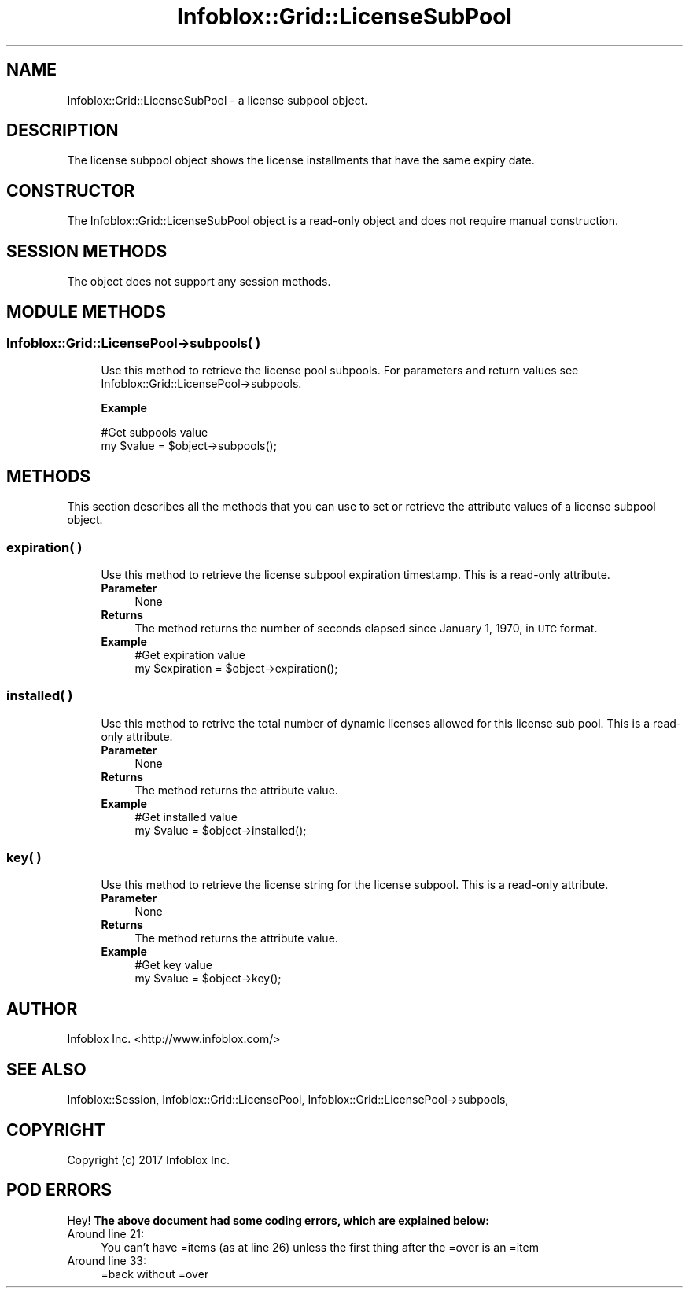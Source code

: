 .\" Automatically generated by Pod::Man 4.14 (Pod::Simple 3.40)
.\"
.\" Standard preamble:
.\" ========================================================================
.de Sp \" Vertical space (when we can't use .PP)
.if t .sp .5v
.if n .sp
..
.de Vb \" Begin verbatim text
.ft CW
.nf
.ne \\$1
..
.de Ve \" End verbatim text
.ft R
.fi
..
.\" Set up some character translations and predefined strings.  \*(-- will
.\" give an unbreakable dash, \*(PI will give pi, \*(L" will give a left
.\" double quote, and \*(R" will give a right double quote.  \*(C+ will
.\" give a nicer C++.  Capital omega is used to do unbreakable dashes and
.\" therefore won't be available.  \*(C` and \*(C' expand to `' in nroff,
.\" nothing in troff, for use with C<>.
.tr \(*W-
.ds C+ C\v'-.1v'\h'-1p'\s-2+\h'-1p'+\s0\v'.1v'\h'-1p'
.ie n \{\
.    ds -- \(*W-
.    ds PI pi
.    if (\n(.H=4u)&(1m=24u) .ds -- \(*W\h'-12u'\(*W\h'-12u'-\" diablo 10 pitch
.    if (\n(.H=4u)&(1m=20u) .ds -- \(*W\h'-12u'\(*W\h'-8u'-\"  diablo 12 pitch
.    ds L" ""
.    ds R" ""
.    ds C` ""
.    ds C' ""
'br\}
.el\{\
.    ds -- \|\(em\|
.    ds PI \(*p
.    ds L" ``
.    ds R" ''
.    ds C`
.    ds C'
'br\}
.\"
.\" Escape single quotes in literal strings from groff's Unicode transform.
.ie \n(.g .ds Aq \(aq
.el       .ds Aq '
.\"
.\" If the F register is >0, we'll generate index entries on stderr for
.\" titles (.TH), headers (.SH), subsections (.SS), items (.Ip), and index
.\" entries marked with X<> in POD.  Of course, you'll have to process the
.\" output yourself in some meaningful fashion.
.\"
.\" Avoid warning from groff about undefined register 'F'.
.de IX
..
.nr rF 0
.if \n(.g .if rF .nr rF 1
.if (\n(rF:(\n(.g==0)) \{\
.    if \nF \{\
.        de IX
.        tm Index:\\$1\t\\n%\t"\\$2"
..
.        if !\nF==2 \{\
.            nr % 0
.            nr F 2
.        \}
.    \}
.\}
.rr rF
.\" ========================================================================
.\"
.IX Title "Infoblox::Grid::LicenseSubPool 3"
.TH Infoblox::Grid::LicenseSubPool 3 "2018-06-05" "perl v5.32.0" "User Contributed Perl Documentation"
.\" For nroff, turn off justification.  Always turn off hyphenation; it makes
.\" way too many mistakes in technical documents.
.if n .ad l
.nh
.SH "NAME"
Infoblox::Grid::LicenseSubPool \- a license subpool object.
.SH "DESCRIPTION"
.IX Header "DESCRIPTION"
The license subpool object shows the license installments that have the same expiry date.
.SH "CONSTRUCTOR"
.IX Header "CONSTRUCTOR"
The Infoblox::Grid::LicenseSubPool object is a read-only object and does not require manual construction.
.SH "SESSION METHODS"
.IX Header "SESSION METHODS"
The object does not support any session methods.
.SH "MODULE METHODS"
.IX Header "MODULE METHODS"
.SS "Infoblox::Grid::LicensePool\->subpools( )"
.IX Subsection "Infoblox::Grid::LicensePool->subpools( )"
.RS 4
Use this method to retrieve the license pool subpools.
For parameters and return values see Infoblox::Grid::LicensePool\->subpools.
.Sp
\&\fBExample\fR
.Sp
.Vb 2
\& #Get subpools value
\& my $value = $object\->subpools();
.Ve
.RE
.SH "METHODS"
.IX Header "METHODS"
This section describes all the methods that you can use to set or retrieve the attribute values of a license subpool object.
.SS "expiration( )"
.IX Subsection "expiration( )"
.RS 4
Use this method to retrieve the license subpool expiration timestamp. This is a read-only attribute.
.IP "\fBParameter\fR" 4
.IX Item "Parameter"
None
.IP "\fBReturns\fR" 4
.IX Item "Returns"
The method returns the number of seconds elapsed since January 1, 1970, in \s-1UTC\s0 format.
.IP "\fBExample\fR" 4
.IX Item "Example"
.Vb 2
\& #Get expiration value
\& my $expiration = $object\->expiration();
.Ve
.RE
.RS 4
.RE
.SS "installed( )"
.IX Subsection "installed( )"
.RS 4
Use this method to retrive the total number of dynamic licenses allowed for this license sub pool. This is a read-only attribute.
.IP "\fBParameter\fR" 4
.IX Item "Parameter"
None
.IP "\fBReturns\fR" 4
.IX Item "Returns"
The method returns the attribute value.
.IP "\fBExample\fR" 4
.IX Item "Example"
.Vb 2
\& #Get installed value
\& my $value = $object\->installed();
.Ve
.RE
.RS 4
.RE
.SS "key( )"
.IX Subsection "key( )"
.RS 4
Use this method to retrieve the license string for the license subpool. This is a read-only attribute.
.IP "\fBParameter\fR" 4
.IX Item "Parameter"
None
.IP "\fBReturns\fR" 4
.IX Item "Returns"
The method returns the attribute value.
.IP "\fBExample\fR" 4
.IX Item "Example"
.Vb 2
\& #Get key value
\& my $value = $object\->key();
.Ve
.RE
.RS 4
.RE
.SH "AUTHOR"
.IX Header "AUTHOR"
Infoblox Inc. <http://www.infoblox.com/>
.SH "SEE ALSO"
.IX Header "SEE ALSO"
Infoblox::Session,
Infoblox::Grid::LicensePool,
Infoblox::Grid::LicensePool\->subpools,
.SH "COPYRIGHT"
.IX Header "COPYRIGHT"
Copyright (c) 2017 Infoblox Inc.
.SH "POD ERRORS"
.IX Header "POD ERRORS"
Hey! \fBThe above document had some coding errors, which are explained below:\fR
.IP "Around line 21:" 4
.IX Item "Around line 21:"
You can't have =items (as at line 26) unless the first thing after the =over is an =item
.IP "Around line 33:" 4
.IX Item "Around line 33:"
=back without =over
